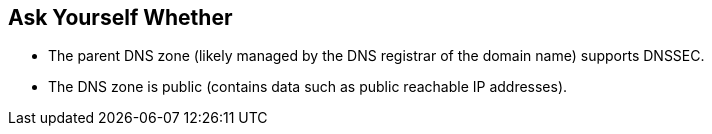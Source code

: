 == Ask Yourself Whether

* The parent DNS zone (likely managed by the DNS registrar of the domain name) supports DNSSEC.
* The DNS zone is public (contains data such as public reachable IP addresses). 
